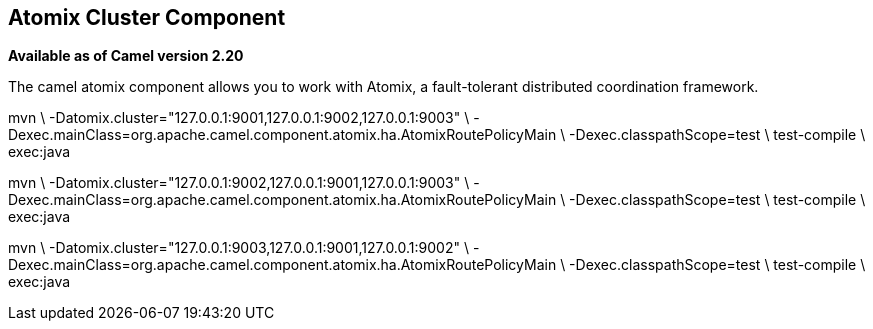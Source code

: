 ## Atomix Cluster Component

*Available as of Camel version 2.20*

The camel atomix component allows you to work with Atomix, a fault-tolerant distributed coordination framework.


mvn \
    -Datomix.cluster="127.0.0.1:9001,127.0.0.1:9002,127.0.0.1:9003" \
    -Dexec.mainClass=org.apache.camel.component.atomix.ha.AtomixRoutePolicyMain \
    -Dexec.classpathScope=test \
    test-compile \
    exec:java

mvn \
    -Datomix.cluster="127.0.0.1:9002,127.0.0.1:9001,127.0.0.1:9003" \
    -Dexec.mainClass=org.apache.camel.component.atomix.ha.AtomixRoutePolicyMain \
    -Dexec.classpathScope=test \
    test-compile \
    exec:java

mvn \
    -Datomix.cluster="127.0.0.1:9003,127.0.0.1:9001,127.0.0.1:9002" \
    -Dexec.mainClass=org.apache.camel.component.atomix.ha.AtomixRoutePolicyMain \
    -Dexec.classpathScope=test \
    test-compile \
    exec:java